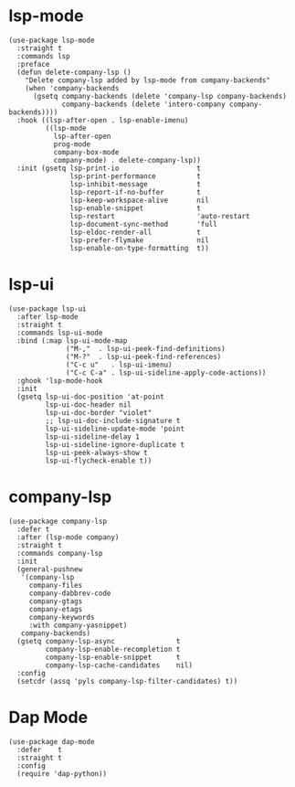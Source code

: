 * lsp-mode

#+begin_src elisp
  (use-package lsp-mode
    :straight t
    :commands lsp
    :preface
    (defun delete-company-lsp ()
      "Delete company-lsp added by lsp-mode from company-backends"
      (when 'company-backends
        (gsetq company-backends (delete 'company-lsp company-backends)
               company-backends (delete 'intero-company company-backends))))
    :hook ((lsp-after-open . lsp-enable-imenu)
           ((lsp-mode
             lsp-after-open
             prog-mode
             company-box-mode
             company-mode) . delete-company-lsp))
    :init (gsetq lsp-print-io                   t
                 lsp-print-performance          t
                 lsp-inhibit-message            t
                 lsp-report-if-no-buffer        t
                 lsp-keep-workspace-alive       nil
                 lsp-enable-snippet             t
                 lsp-restart                    'auto-restart
                 lsp-document-sync-method       'full
                 lsp-eldoc-render-all           t
                 lsp-prefer-flymake             nil
                 lsp-enable-on-type-formatting  t))
#+end_src

* lsp-ui

#+begin_src elisp
  (use-package lsp-ui
    :after lsp-mode
    :straight t
    :commands lsp-ui-mode
    :bind (:map lsp-ui-mode-map
                ("M-,"  . lsp-ui-peek-find-definitions)
                ("M-?"  . lsp-ui-peek-find-references)
                ("C-c u"   . lsp-ui-imenu)
                ("C-c C-a" . lsp-ui-sideline-apply-code-actions))
    :ghook 'lsp-mode-hook
    :init
    (gsetq lsp-ui-doc-position 'at-point
           lsp-ui-doc-header nil
           lsp-ui-doc-border "violet"
           ;; lsp-ui-doc-include-signature t
           lsp-ui-sideline-update-mode 'point
           lsp-ui-sideline-delay 1
           lsp-ui-sideline-ignore-duplicate t
           lsp-ui-peek-always-show t
           lsp-ui-flycheck-enable t))
#+end_src

* company-lsp

#+begin_src elisp
  (use-package company-lsp
    :defer t
    :after (lsp-mode company)
    :straight t
    :commands company-lsp
    :init
    (general-pushnew
     '(company-lsp
       company-files
       company-dabbrev-code
       company-gtags
       company-etags
       company-keywords
       :with company-yasnippet)
     company-backends)
    (gsetq company-lsp-async               t
           company-lsp-enable-recompletion t
           company-lsp-enable-snippet      t
           company-lsp-cache-candidates    nil)
    :config
    (setcdr (assq 'pyls company-lsp-filter-candidates) t))
#+end_src

* Dap Mode

#+begin_src elisp
  (use-package dap-mode
    :defer    t
    :straight t
    :config
    (require 'dap-python))
#+end_src
